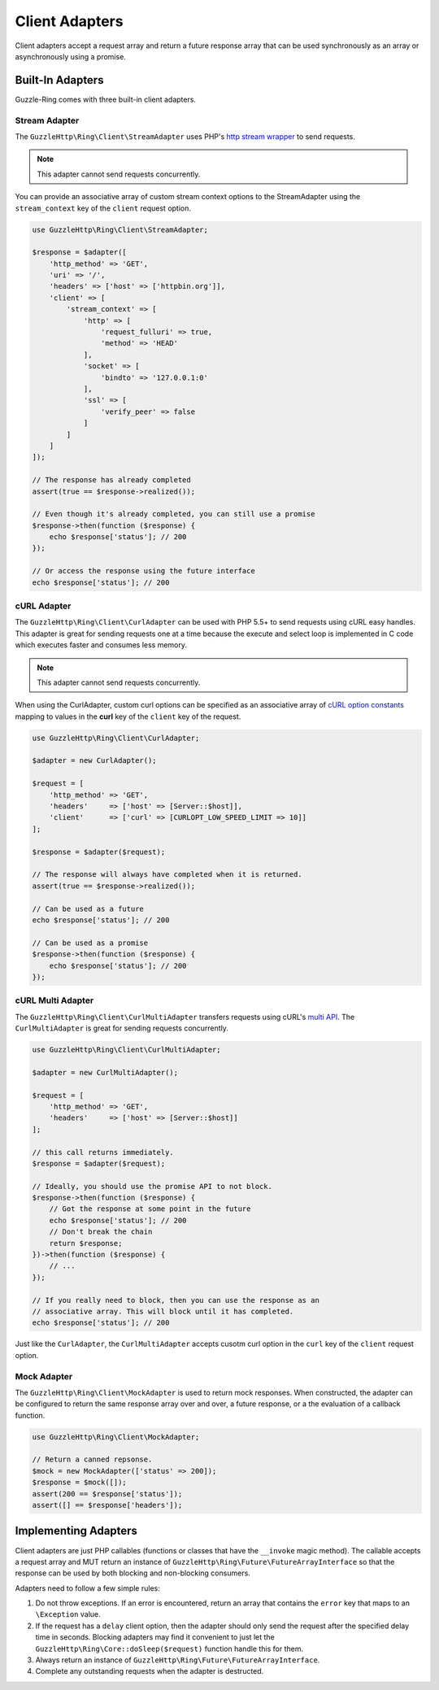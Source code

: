 ===============
Client Adapters
===============

Client adapters accept a request array and return a future response array that
can be used synchronously as an array or asynchronously using a promise.

Built-In Adapters
-----------------

Guzzle-Ring comes with three built-in client adapters.

Stream Adapter
~~~~~~~~~~~~~~

The ``GuzzleHttp\Ring\Client\StreamAdapter`` uses PHP's
`http stream wrapper <http://php.net/manual/en/wrappers.http.php>`_ to send
requests.

.. note::

    This adapter cannot send requests concurrently.

You can provide an associative array of custom stream context options to the
StreamAdapter using the ``stream_context`` key of the ``client`` request
option.

.. code-block:: php

    use GuzzleHttp\Ring\Client\StreamAdapter;

    $response = $adapter([
        'http_method' => 'GET',
        'uri' => '/',
        'headers' => ['host' => ['httpbin.org']],
        'client' => [
            'stream_context' => [
                'http' => [
                    'request_fulluri' => true,
                    'method' => 'HEAD'
                ],
                'socket' => [
                    'bindto' => '127.0.0.1:0'
                ],
                'ssl' => [
                    'verify_peer' => false
                ]
            ]
        ]
    ]);

    // The response has already completed
    assert(true == $response->realized());

    // Even though it's already completed, you can still use a promise
    $response->then(function ($response) {
        echo $response['status']; // 200
    });

    // Or access the response using the future interface
    echo $response['status']; // 200

cURL Adapter
~~~~~~~~~~~~

The ``GuzzleHttp\Ring\Client\CurlAdapter`` can be used with PHP 5.5+ to send
requests using cURL easy handles. This adapter is great for sending requests
one at a time because the execute and select loop is implemented in C code
which executes faster and consumes less memory.

.. note::

    This adapter cannot send requests concurrently.

When using the CurlAdapter, custom curl options can be specified as an
associative array of `cURL option constants <http://php.net/manual/en/curl.constants.php>`_
mapping to values in the **curl** key of the ``client`` key of the request.

.. code-block:: php

    use GuzzleHttp\Ring\Client\CurlAdapter;

    $adapter = new CurlAdapter();

    $request = [
        'http_method' => 'GET',
        'headers'     => ['host' => [Server::$host]],
        'client'      => ['curl' => [CURLOPT_LOW_SPEED_LIMIT => 10]]
    ];

    $response = $adapter($request);

    // The response will always have completed when it is returned.
    assert(true == $response->realized());

    // Can be used as a future
    echo $response['status']; // 200

    // Can be used as a promise
    $response->then(function ($response) {
        echo $response['status']; // 200
    });

cURL Multi Adapter
~~~~~~~~~~~~~~~~~~

The ``GuzzleHttp\Ring\Client\CurlMultiAdapter`` transfers requests using
cURL's `multi API <http://curl.haxx.se/libcurl/c/libcurl-multi.html>`_. The
``CurlMultiAdapter`` is great for sending requests concurrently.

.. code-block:: php

    use GuzzleHttp\Ring\Client\CurlMultiAdapter;

    $adapter = new CurlMultiAdapter();

    $request = [
        'http_method' => 'GET',
        'headers'     => ['host' => [Server::$host]]
    ];

    // this call returns immediately.
    $response = $adapter($request);

    // Ideally, you should use the promise API to not block.
    $response->then(function ($response) {
        // Got the response at some point in the future
        echo $response['status']; // 200
        // Don't break the chain
        return $response;
    })->then(function ($response) {
        // ...
    });

    // If you really need to block, then you can use the response as an
    // associative array. This will block until it has completed.
    echo $response['status']; // 200

Just like the ``CurlAdapter``, the ``CurlMultiAdapter`` accepts cusotm curl
option in the ``curl`` key of the ``client`` request option.

Mock Adapter
~~~~~~~~~~~~

The ``GuzzleHttp\Ring\Client\MockAdapter`` is used to return mock responses.
When constructed, the adapter can be configured to return the same response
array over and over, a future response, or a the evaluation of a callback
function.

.. code-block:: php

    use GuzzleHttp\Ring\Client\MockAdapter;

    // Return a canned repsonse.
    $mock = new MockAdapter(['status' => 200]);
    $response = $mock([]);
    assert(200 == $response['status']);
    assert([] == $response['headers']);

Implementing Adapters
---------------------

Client adapters are just PHP callables (functions or classes that have the
``__invoke`` magic method). The callable accepts a request array and MUT return
an instance of ``GuzzleHttp\Ring\Future\FutureArrayInterface`` so that the
response can be used by both blocking and non-blocking consumers.

Adapters need to follow a few simple rules:

1. Do not throw exceptions. If an error is encountered, return an array that
   contains the ``error`` key that maps to an ``\Exception`` value.
2. If the request has a ``delay`` client option, then the adapter should only
   send the request after the specified delay time in seconds. Blocking
   adapters may find it convenient to just let the
   ``GuzzleHttp\Ring\Core::doSleep($request)`` function handle this for them.
3. Always return an instance of ``GuzzleHttp\Ring\Future\FutureArrayInterface``.
4. Complete any outstanding requests when the adapter is destructed.
